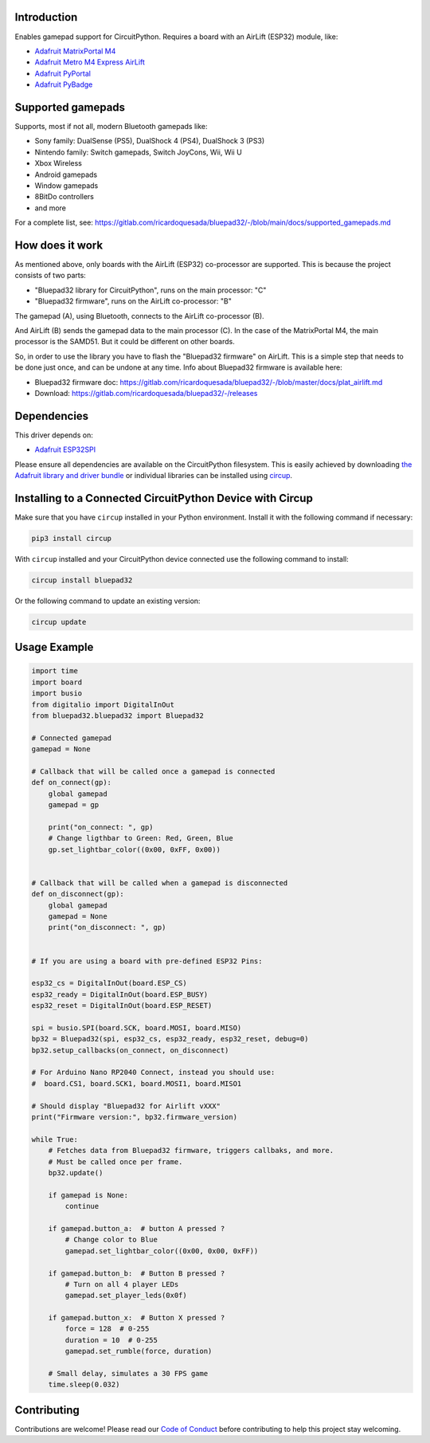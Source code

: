 Introduction
============


.. image:: https://github.com/ricardoquesada/bluepad32-circuitpython/workflows/Build%20CI/badge.svg
    :target: https://github.com/ricardoquesada/bluepad32-circuitpython/actions/
    :alt: Build Status


.. image:: https://img.shields.io/discord/775177861665521725.svg
    :target: https://discord.gg/r5aMn6Cw5q
    :alt: Discord


.. image:: img/bluepad32-circuitpython-logo.png
    :alt: Logo

Enables gamepad support for CircuitPython. Requires a board with an AirLift (ESP32) module,
like:

* `Adafruit MatrixPortal M4 <https://www.adafruit.com/product/4745>`_
* `Adafruit Metro M4 Express AirLift <https://www.adafruit.com/product/4000>`_
* `Adafruit PyPortal <https://www.adafruit.com/product/4116>`_
* `Adafruit PyBadge <https://www.adafruit.com/product/4200>`_

Supported gamepads
==================

.. image:: https://lh3.googleusercontent.com/pw/AM-JKLWUZS_vlkMmd3o8EKzXlYCS0uriEW_gXfOoiFqZlABJi_dM1GWYHGafrdMnTP-VHgVdCdVA4pUageZgyI98RH1SHtydac2yyrx_vJVXgWPYBFN-SJoOikdlGuOowPoDqYOwfKU39yketYPJyRJlIPwjEw=-no
    :alt: Supported gamepads

Supports, most if not all, modern Bluetooth gamepads like:

* Sony family: DualSense (PS5), DualShock 4 (PS4), DualShock 3 (PS3)
* Nintendo family: Switch gamepads, Switch JoyCons, Wii, Wii U
* Xbox Wireless
* Android gamepads
* Window gamepads
* 8BitDo controllers
* and more

For a complete list, see: https://gitlab.com/ricardoquesada/bluepad32/-/blob/main/docs/supported_gamepads.md


How does it work
================

As mentioned above, only boards with the AirLift (ESP32) co-processor are supported.
This is because the project consists of two parts:

* "Bluepad32 library for CircuitPython", runs on the main processor: "C"
* "Bluepad32 firmware", runs on the AirLift co-processor: "B"

.. image:: img/bluepad32-how-does-it-work.png
    :alt: How does it work

The gamepad (A), using Bluetooth, connects to the AirLift co-processor (B).

And AirLift (B) sends the gamepad data to the main processor (C). In the case
of the MatrixPortal M4, the main processor is the SAMD51. But it could be
different on other boards.

So, in order to use the library you have to flash the "Bluepad32 firmware" on AirLift.
This is a simple step that needs to be done just once, and can be undone at any time.
Info about Bluepad32 firmware is available here:


* Bluepad32 firmware doc: https://gitlab.com/ricardoquesada/bluepad32/-/blob/master/docs/plat_airlift.md
* Download: https://gitlab.com/ricardoquesada/bluepad32/-/releases

Dependencies
============

This driver depends on:

* `Adafruit ESP32SPI <https://github.com/adafruit/Adafruit_CircuitPython_ESP32SPI>`_

Please ensure all dependencies are available on the CircuitPython filesystem.
This is easily achieved by downloading
`the Adafruit library and driver bundle <https://circuitpython.org/libraries>`_
or individual libraries can be installed using
`circup <https://github.com/adafruit/circup>`_.



Installing to a Connected CircuitPython Device with Circup
==========================================================

Make sure that you have ``circup`` installed in your Python environment.
Install it with the following command if necessary:

.. code-block:: shell

    pip3 install circup

With ``circup`` installed and your CircuitPython device connected use the
following command to install:

.. code-block:: shell

    circup install bluepad32

Or the following command to update an existing version:

.. code-block:: shell

    circup update

Usage Example
=============

.. code-block:: python

    import time
    import board
    import busio
    from digitalio import DigitalInOut
    from bluepad32.bluepad32 import Bluepad32

    # Connected gamepad
    gamepad = None

    # Callback that will be called once a gamepad is connected
    def on_connect(gp):
        global gamepad
        gamepad = gp

        print("on_connect: ", gp)
        # Change ligthbar to Green: Red, Green, Blue
        gp.set_lightbar_color((0x00, 0xFF, 0x00))


    # Callback that will be called when a gamepad is disconnected
    def on_disconnect(gp):
        global gamepad
        gamepad = None
        print("on_disconnect: ", gp)


    # If you are using a board with pre-defined ESP32 Pins:

    esp32_cs = DigitalInOut(board.ESP_CS)
    esp32_ready = DigitalInOut(board.ESP_BUSY)
    esp32_reset = DigitalInOut(board.ESP_RESET)

    spi = busio.SPI(board.SCK, board.MOSI, board.MISO)
    bp32 = Bluepad32(spi, esp32_cs, esp32_ready, esp32_reset, debug=0)
    bp32.setup_callbacks(on_connect, on_disconnect)

    # For Arduino Nano RP2040 Connect, instead you should use:
    #  board.CS1, board.SCK1, board.MOSI1, board.MISO1

    # Should display "Bluepad32 for Airlift vXXX"
    print("Firmware version:", bp32.firmware_version)

    while True:
        # Fetches data from Bluepad32 firmware, triggers callbaks, and more.
        # Must be called once per frame.
        bp32.update()

        if gamepad is None:
            continue

        if gamepad.button_a:  # button A pressed ?
            # Change color to Blue
            gamepad.set_lightbar_color((0x00, 0x00, 0xFF))

        if gamepad.button_b:  # Button B pressed ?
            # Turn on all 4 player LEDs
            gamepad.set_player_leds(0x0f)

        if gamepad.button_x:  # Button X pressed ?
            force = 128  # 0-255
            duration = 10  # 0-255
            gamepad.set_rumble(force, duration)

        # Small delay, simulates a 30 FPS game
        time.sleep(0.032)


Contributing
============

Contributions are welcome! Please read our `Code of Conduct
<https://github.com/ricardoquesada/CircuitPython_Org_bluepad32/blob/HEAD/CODE_OF_CONDUCT.md>`_
before contributing to help this project stay welcoming.
